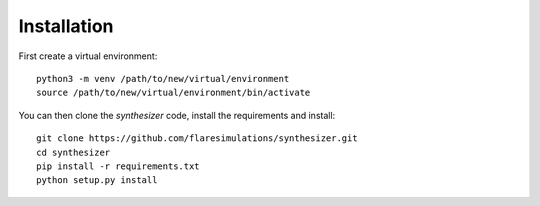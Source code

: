 Installation
************

First create a virtual environment::

    python3 -m venv /path/to/new/virtual/environment
    source /path/to/new/virtual/environment/bin/activate

You can then clone the `synthesizer` code, install the requirements and install::

    git clone https://github.com/flaresimulations/synthesizer.git
    cd synthesizer
    pip install -r requirements.txt
    python setup.py install



